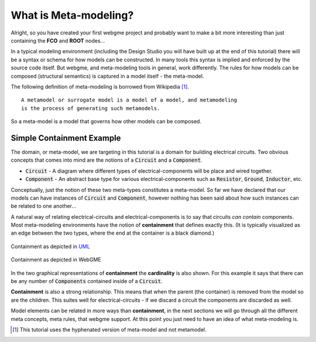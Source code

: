 What is Meta-modeling?
======================
Alright, so you have created your first webgme project and probably want to make a bit more interesting than just containing
the **FCO** and **ROOT** nodes...

In a typical modeling environment (including the Design Studio you will have built up at the end of this tutorial)
there will be a syntax or schema for how models can be constructed. In many tools this syntax is implied and enforced by the source code itself.
But webgme, and meta-modeling tools in general, work differently. The rules for how models can be composed (structural semantics)
is captured in a model itself - the meta-model.

The following definition of meta-modeling is borrowed from Wikipedia [1]_.

::

    A metamodel or surrogate model is a model of a model, and metamodeling
    is the process of generating such metamodels.

So a meta-model is a model that governs how other models can be composed.

Simple Containment Example
-------------------------
The domain, or meta-model, we are targeting in this tutorial is a domain for building electrical circuits. Two obvious
concepts that comes into mind are the notions of a :code:`Circuit` and a :code:`Component`.

* :code:`Circuit` - A diagram where different types of electrical-components will be place and wired together.
* :code:`Component` - An abstract base type for various electrical-components such as :code:`Resistor`, :code:`Ground`, :code:`Inductor`, etc.

Conceptually, just the notion of these two meta-types constitutes a meta-model. So far we have declared that our models can
have instances of :code:`Circuit` and :code:`Component`, however nothing has been said about how such instances can be related to one another...

A natural way of relating electrical-circuits and electrical-components is to say that circuits *can contain* components. Most meta-modeling
environments have the notion of **containment** that defines exactly this. (It is typically visualized as an edge between the two types, where
the end at the container is a black diamond.)

.. figure:: containment_uml.png
    :align: center
    :scale: 40 %

    Containment as depicted in `UML <https://en.wikipedia.org/wiki/Unified_Modeling_Language>`_

.. figure:: containment_webgme.png
    :align: center
    :scale: 100 %

    Containment as depicted in WebGME

In the two graphical representations of **containment** the **cardinality** is also shown. For this example it says that
there can be any number of :code:`Components` contained inside of a :code:`Circuit`.

**Containment** is also a strong relationship. This means that when the parent (the container) is removed from the model
so are the children. This suites well for electrical-circuits - if we discard a circuit the components are discarded as well.

Model elements can be related in more ways than **containment**, in the next sections we will go through all the different
meta concepts, meta rules, that webgme support. At this point you just need to have an idea of what meta-modeling is.

.. [1] This tutorial uses the hyphenated version of meta-model and not metamodel.